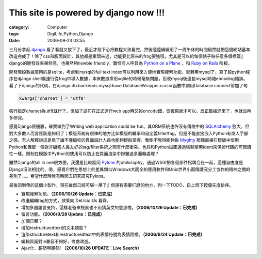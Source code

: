 ##########################################################################
This site is powered by django now !!!
##########################################################################
:category: Computer
:tags: DigiLife,Python,Django
:date: 2006-09-23 03:55



三月份拿起 `django <http://www.djangoproject.com/>`_ 看了看就又放下了，最近才耐下心把教程大致看完，然後陸陸續續用了一周午休的時間居然就把這個網站基本改造完成了！除了css和版面設計，其他都是重頭來過，功能要比原來的frog要強哦，尤其是可以給每個帖子貼任意多個標簽;) django的開發效率果然高，也果然夠newbie friendly，難怪有人呼其為 `Python on a Plane <http://www.eweek.com/article2/0,1759,2009631,00.asp?kc=EWRSS03119TX1K0000594>`_ ，和 `Ruby on Rails <http://www.rubyonrails.org/>`_ 叫板。

開發階段數據庫用的是sqlite，考慮到mysql的full text index可以利用來方便地實現搜索功能，就轉用mysql了。寫了段python程序在django shell裏運行從frog中導入數據，本來數據庫用sqlite的時候毫無問題，但改mysql後連接mysql時報encoding錯誤。看了下django的代碼，在django.db.backends.mysql.base.DatabaseWrapper.cursor函數中調用Database.connect前加了句

.. code-block:: python
   
  kwargs['charset'] = 'utf8'

強行指定charset為utf8就行了。但加了這句在正式運行web app時又報encode錯，恢復原狀才可以。反正數據進來了，也就沒再多研究。

感覺Django很優雅，確實做到了Writing web application could be fun。其ORM系統也許沒有傳説中的 `SQLAlchemy <http://www.sqlalchemy.org/>`_  強大，但對大多數人而言應該是夠用了；模版系統有很棒的地方比如模版的繼承和自定義filter/tag，但是不能直接嵌入Python有束人手腳之感。有人解釋說這是爲了讓不懂編程的頁面設計人員也能夠輕鬆掌握，我倒不覺得能夠象 `Myghty <http://www.myghty.org/>`_ 那樣直接在模版中使用Python和保留一個對非編程人員友好的tag/filter系統之間有什麽衝突。也許和Python試圖通過強制使用ident來保證代碼的可閲讀性一樣，限制在模版中Python的使用可以防止在頁面渲染中摻雜過多邏輯處理？

雖然Django的all in one很方便，我還是比較認同 `Pylons <http://pylonshq.com/>`_ 的philosophy。通過WSGI把各個部件松耦合在一起，這種自由度是Django沒法相比的。嗯，感覺它們在思想上的差異類似Windows大而全的應用軟件和Unix世界小而精講究分工協作的精神之間的差別了。。。希望什麽時候有時間去研究研究Pylons。

最後回到俺的這個小製作，現在雖然已經可堪一用了;) 但還有需要打磨的地方，列一下TODO，自上而下按優先度排序。

- 實現搜索功能。**（2006/10/26 Update：已完成）**
 
- 改進編輯tag的方式，效果向 Del.Icio.Us 看齊。
 
- 增加多囯語言支持，這樣老爸來視察也不用猜英文的意思啦。**（2006/10/26 Update：已完成）**
 
- 留言功能。**（2006/9/28 Update：已完成）**
 
- 加個日曆？
 
- 增加restructuredtext的文本類型？
 
- 渲染structuretext和restructuredtext中的表情符號為表情圖標。**（2006/9/24 Update：已完成）**
 
- 編輯頁面對ie兼容不夠好，考慮改進。 
 
- Ajax化，趨勢啊趨勢! **（2006/10/26 UPDATE：Live Search）**

